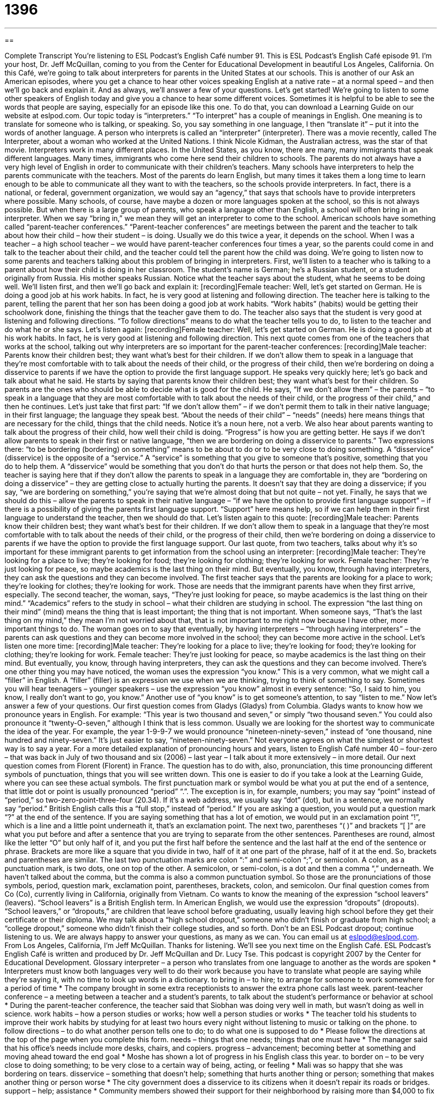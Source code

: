 = 1396
:toc: left
:toclevels: 3
:sectnums:
:stylesheet: ../../../myAdocCss.css

'''

== 

Complete Transcript
You're listening to ESL Podcast's English Café number 91.
This is ESL Podcast's English Café episode 91. I'm your host, Dr. Jeff McQuillan, coming to you from the Center for Educational Development in beautiful Los Angeles, California.
On this Café, we're going to talk about interpreters for parents in the United States at our schools. This is another of our Ask an American episodes, where you get a chance to hear other voices speaking English at a native rate – at a normal speed – and then we'll go back and explain it. And as always, we'll answer a few of your questions. Let's get started!
We're going to listen to some other speakers of English today and give you a chance to hear some different voices. Sometimes it is helpful to be able to see the words that people are saying, especially for an episode like this one. To do that, you can download a Learning Guide on our website at eslpod.com.
Our topic today is “interpreters.” “To interpret” has a couple of meanings in English. One meaning is to translate for someone who is talking, or speaking. So, you say something in one language, I then “translate it” – put it into the words of another language. A person who interprets is called an “interpreter” (interpreter). There was a movie recently, called The Interpreter, about a woman who worked at the United Nations. I think Nicole Kidman, the Australian actress, was the star of that movie.
Interpreters work in many different places. In the United States, as you know, there are many, many immigrants that speak different languages. Many times, immigrants who come here send their children to schools. The parents do not always have a very high level of English in order to communicate with their children's teachers. Many schools have interpreters to help the parents communicate with the teachers. Most of the parents do learn English, but many times it takes them a long time to learn enough to be able to communicate all they want to with the teachers, so the schools provide interpreters. In fact, there is a national, or federal, government organization, we would say an “agency,” that says that schools have to provide interpreters where possible. Many schools, of course, have maybe a dozen or more languages spoken at the school, so this is not always possible. But when there is a large group of parents, who speak a language other than English, a school will often bring in an interpreter. When we say “bring in,” we mean they will get an interpreter to come to the school.
American schools have something called “parent-teacher conferences.” “Parent-teacher conferences” are meetings between the parent and the teacher to talk about how their child – how their student – is doing. Usually we do this twice a year, it depends on the school. When I was a teacher – a high school teacher – we would have parent-teacher conferences four times a year, so the parents could come in and talk to the teacher about their child, and the teacher could tell the parent how the child was doing.
We're going to listen now to some parents and teachers talking about this problem of bringing in interpreters. First, we'll listen to a teacher who is talking to a parent about how their child is doing in her classroom. The student's name is German; he's a Russian student, or a student originally from Russia. His mother speaks Russian. Notice what the teacher says about the student, what he seems to be doing well. We'll listen first, and then we'll go back and explain it:
[recording]Female teacher: Well, let's get started on German. He is doing a good job at his work habits. In fact, he is very good at listening and following direction.
The teacher here is talking to the parent, telling the parent that her son has been doing a good job at work habits. “Work habits” (habits) would be getting their schoolwork done, finishing the things that the teacher gave them to do. The teacher also says that the student is very good at listening and following directions. “To follow directions” means to do what the teacher tells you to do, to listen to the teacher and do what he or she says. Let's listen again:
[recording]Female teacher: Well, let's get started on German. He is doing a good job at his work habits. In fact, he is very good at listening and following direction.
This next quote comes from one of the teachers that works at the school, talking out why interpreters are so important for the parent-teacher conferences:
[recording]Male teacher: Parents know their children best; they want what's best for their children. If we don't allow them to speak in a language that they're most comfortable with to talk about the needs of their child, or the progress of their child, then we're bordering on doing a disservice to parents if we have the option to provide the first language support.
He speaks very quickly here; let's go back and talk about what he said. He starts by saying that parents know their children best; they want what's best for their children. So parents are the ones who should be able to decide what is good for the child. He says, “If we don't allow them” – the parents – “to speak in a language that they are most comfortable with to talk about the needs of their child, or the progress of their child,” and then he continues.
Let's just take that first part: “If we don't allow them” – if we don't permit them to talk in their native language; in their first language; the language they speak best. “About the needs of their child” – “needs” (needs) here means things that are necessary for the child, things that the child needs. Notice it's a noun here, not a verb. We also hear about parents wanting to talk about the progress of their child, how well their child is doing. “Progress” is how you are getting better.
He says if we don't allow parents to speak in their first or native language, “then we are bordering on doing a disservice to parents.” Two expressions there: “to be bordering (bordering) on something” means to be about to do or to be very close to doing something. A “disservice” (disservice) is the opposite of a “service.” A “service” is something that you give to someone that's positive, something that you do to help them. A “disservice” would be something that you don't do that hurts the person or that does not help them. So, the teacher is saying here that if they don't allow the parents to speak in a language they are comfortable in, they are “bordering on doing a disservice” – they are getting close to actually hurting the parents. It doesn't say that they are doing a disservice; if you say, “we are bordering on something,” you're saying that we're almost doing that but not quite – not yet.
Finally, he says that we should do this – allow the parents to speak in their native language – “if we have the option to provide first language support” – if there is a possibility of giving the parents first language support. “Support” here means help, so if we can help them in their first language to understand the teacher, then we should do that. Let's listen again to this quote:
[recording]Male teacher: Parents know their children best; they want what's best for their children. If we don't allow them to speak in a language that they're most comfortable with to talk about the needs of their child, or the progress of their child, then we're bordering on doing a disservice to parents if we have the option to provide the first language support.
Our last quote, from two teachers, talks about why it's so important for these immigrant parents to get information from the school using an interpreter:
[recording]Male teacher: They're looking for a place to live; they're looking for food; they're looking for clothing; they're looking for work.
Female teacher: They're just looking for peace, so maybe academics is the last thing on their mind. But eventually, you know, through having interpreters, they can ask the questions and they can become involved.
The first teacher says that the parents are looking for a place to work; they're looking for clothes; they're looking for work. Those are needs that the immigrant parents have when they first arrive, especially. The second teacher, the woman, says, “They're just looking for peace, so maybe academics is the last thing on their mind.” “Academics” refers to the study in school – what their children are studying in school. The expression “the last thing on their mind” (mind) means the thing that is least important; the thing that is not important. When someone says, “That's the last thing on my mind,” they mean I'm not worried about that, that is not important to me right now because I have other, more important things to do.
The woman goes on to say that eventually, by having interpreters – “through having interpreters” – the parents can ask questions and they can become more involved in the school; they can become more active in the school. Let's listen one more time:
[recording]Male teacher: They're looking for a place to live; they're looking for food; they're looking for clothing; they're looking for work.
Female teacher: They're just looking for peace, so maybe academics is the last thing on their mind. But eventually, you know, through having interpreters, they can ask the questions and they can become involved.
There's one other thing you may have noticed, the woman uses the expression “you know.” This is a very common, what we might call a “filler” in English. A “filler” (filler) is an expression we use when we are thinking, trying to think of something to say. Sometimes you will hear teenagers – younger speakers – use the expression “you know” almost in every sentence: “So, I said to him, you know, I really don't want to go, you know.” Another use of “you know” is to get someone's attention, to say “listen to me.”
Now let's answer a few of your questions.
Our first question comes from Gladys (Gladys) from Columbia. Gladys wants to know how we pronounce years in English. For example: “This year is two thousand and seven,” or simply “two thousand seven.” You could also pronounce it “twenty-O-seven,” although I think that is less common. Usually we are looking for the shortest way to communicate the idea of the year. For example, the year 1-9-9-7 we would pronounce “nineteen-ninety-seven,” instead of “one thousand, nine hundred and ninety-seven.” It's just easier to say, “nineteen-ninety-seven.”
Not everyone agrees on what the simplest or shortest way is to say a year. For a more detailed explanation of pronouncing hours and years, listen to English Café number 40 – four-zero – that was back in July of two thousand and six (2006) – last year – I talk about it more extensively – in more detail.
Our next question comes from Florent (Florent) in France. The question has to do with, also, pronunciation, this time pronouncing different symbols of punctuation, things that you will see written down. This one is easier to do if you take a look at the Learning Guide, where you can see these actual symbols.
The first punctuation mark or symbol would be what you at put the end of a sentence, that little dot or point is usually pronounced “period” “.”. The exception is in, for example, numbers; you may say “point” instead of “period,” so two-zero-point-three-four (20.34). If it's a web address, we usually say “dot” (dot), but in a sentence, we normally say “period.” British English calls this a “full stop,” instead of “period.”
If you are asking a question, you would put a question mark “?” at the end of the sentence. If you are saying something that has a lot of emotion, we would put in an exclamation point “!”, which is a line and a little point underneath it, that's an exclamation point.
The next two, parentheses “( )” and brackets “[ ]” are what you put before and after a sentence that you are trying to separate from the other sentences. Parentheses are round, almost like the letter “O” but only half of it, and you put the first half before the sentence and the last half at the end of the sentence or phrase. Brackets are more like a square that you divide in two, half of it at one part of the phrase, half of it at the end. So, brackets and parentheses are similar.
The last two punctuation marks are colon “:” and semi-colon “;”, or semicolon. A colon, as a punctuation mark, is two dots, one on top of the other. A semicolon, or semi-colon, is a dot and then a comma “,” underneath. We haven't talked about the comma, but the comma is also a common punctuation symbol. So those are the pronunciations of those symbols, period, question mark, exclamation point, parentheses, brackets, colon, and semicolon.
Our final question comes from Co (Co), currently living in California, originally from Vietnam. Co wants to know the meaning of the expression “school leavers” (leavers).
“School leavers” is a British English term. In American English, we would use the expression “dropouts” (dropouts). “School leavers,” or “dropouts,” are children that leave school before graduating, usually leaving high school before they get their certificate or their diploma. We may talk about a “high school dropout,” someone who didn't finish or graduate from high school; a “college dropout,” someone who didn't finish their college studies, and so forth.
Don't be an ESL Podcast dropout; continue listening to us. We are always happy to answer your questions, as many as we can. You can email us at eslpod@eslpod.com.
From Los Angeles, California, I'm Jeff McQuillan. Thanks for listening. We'll see you next time on the English Café.
ESL Podcast's English Café is written and produced by Dr. Jeff McQuillan and Dr. Lucy Tse. This podcast is copyright 2007 by the Center for Educational Development.
Glossary
interpreter – a person who translates from one language to another as the words are spoken
* Interpreters must know both languages very well to do their work because you have to translate what people are saying while they’re saying it, with no time to look up words in a dictionary.
to bring in – to hire; to arrange for someone to work somewhere for a period of time
* The company brought in some extra receptionists to answer the extra phone calls last week.
parent-teacher conference – a meeting between a teacher and a student’s parents, to talk about the student’s performance or behavior at school
* During the parent-teacher conference, the teacher said that Siobhan was doing very well in math, but wasn’t doing as well in science.
work habits – how a person studies or works; how well a person studies or works
* The teacher told his students to improve their work habits by studying for at least two hours every night without listening to music or talking on the phone.
to follow directions – to do what another person tells one to do; to do what one is supposed to do
* Please follow the directions at the top of the page when you complete this form.
needs – things that one needs; things that one must have
* The manager said that his office’s needs include more desks, chairs, and copiers.
progress – advancement; becoming better at something and moving ahead toward the end goal
* Moshe has shown a lot of progress in his English class this year.
to border on – to be very close to doing something; to be very close to a certain way of being, acting, or feeling
* Mali was so happy that she was bordering on tears.
disservice – something that doesn’t help; something that hurts another thing or person; something that makes another thing or person worse
* The city government does a disservice to its citizens when it doesn’t repair its roads or bridges.
support – help; assistance
* Community members showed their support for their neighborhood by raising more than $4,000 to fix up the park.
academics – related to education and school; subjects that are studied at school
* The university’s best basketball player is very good at sports, but she needs help with her academics.
the last thing on (one’s) mind – something that one isn’t thinking about
* Getting married is the last thing on Jacquie’s mind. She is focused on working and her career.
filler – short sounds or words that are used when one doesn’t know what to say, or when one is searching for the correct word.
* My advice is, when you’re giving a speech, don’t use filler words, like “uh,” “um,” “er,” and “you know.”
punctuation mark – a non-letter symbol that is used in writing, such as “,?.!-()&$/’:;, used to separate ideas and sentences, or to tell readers where to pause
* Punctuation marks like exclamation points (!) can make your writing more exciting!
school leaver (British English) /dropout (American English) – a student who decides to stop going to school and does not graduate
* There aren’t very many good jobs for high school dropouts because most companies want to hire people with more education.
What Insiders Know
Punctuation Changes Everything
When writing in English, it is extremely important to use punctuation marks correctly. Sometimes just a small change in punctuation can change the entire meaning of the sentence!
For example, “consider” (look at) these two phrases that use the same words in the same order, but have different punctuation that changes the meaning.
Woman, without her man, is nothing.
Woman! Without her, man is nothing.
The first phrase means that a woman is nothing if she doesn’t have a man in her life. The second phrase means that a man is nothing if he doesn’t have a woman in his life. Even though they use the same words in the same order, they have “entirely” (completely) different meanings.
Here’s another example of how punctuation can change the meaning of a phrase.
The man dropped the bullet in his mouth.
The man dropped, the bullet in his mouth.
A “bullet” is the piece of metal that comes out of a gun. The first phrase means that the man put the bullet into his mouth, and we can “assume” (believe) that the man is still alive. The second phrase means that the man “dropped,” or “fell to the floor,” meaning that he is lying on the floor with a bullet in his mouth, so we can assume that the man died when a bullet was shot from a gun into his mouth. As in our first example, these two phrases use the same words in the same order, but one comma entirely changes the meaning.